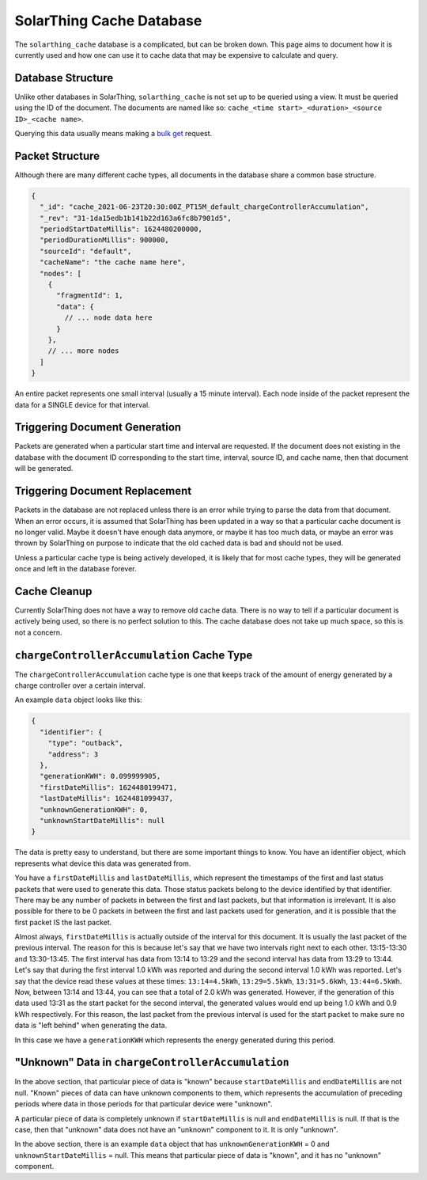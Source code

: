 SolarThing Cache Database
===========================

The ``solarthing_cache`` database is a complicated, but can be broken down. This page aims to document
how it is currently used and how one can use it to cache data that may be expensive to calculate and query.


Database Structure
---------------------

Unlike other databases in SolarThing, ``solarthing_cache`` is not set up to be queried using a view. 
It must be queried using the ID of the document. The documents are named like so: ``cache_<time start>_<duration>_<source ID>_<cache name>``.

Querying this data usually means making a `bulk get <https://docs.couchdb.org/en/stable/api/database/bulk-api.html?highlight=bulk#post--db-_bulk_get>`_ request.

Packet Structure
------------------

Although there are many different cache types, all documents in the database share a common base structure.

.. code-block:: json5

    {
      "_id": "cache_2021-06-23T20:30:00Z_PT15M_default_chargeControllerAccumulation",
      "_rev": "31-1da15edb1b141b22d163a6fc8b7901d5",
      "periodStartDateMillis": 1624480200000,
      "periodDurationMillis": 900000,
      "sourceId": "default",
      "cacheName": "the cache name here",
      "nodes": [
        {
          "fragmentId": 1,
          "data": {
            // ... node data here
          }
        },
        // ... more nodes
      ]
    }

An entire packet represents one small interval (usually a 15 minute interval). Each node inside of the
packet represent the data for a SINGLE device for that interval.

Triggering Document Generation
---------------------------------

Packets are generated when a particular start time and interval are requested. If the document does not existing in the database
with the document ID corresponding to the start time, interval, source ID, and cache name, then that document will be generated.

Triggering Document Replacement
---------------------------------

Packets in the database are not replaced unless there is an error while trying to parse the data from that document.
When an error occurs, it is assumed that SolarThing has been updated in a way so that a particular cache document is no
longer valid. Maybe it doesn't have enough data anymore, or maybe it has too much data, or maybe an error was thrown by
SolarThing on purpose to indicate that the old cached data is bad and should not be used.

Unless a particular cache type is being actively developed, it is likely that for most cache types, they will be generated once
and left in the database forever.

Cache Cleanup
--------------

Currently SolarThing does not have a way to remove old cache data. There is no way to tell if a particular
document is actively being used, so there is no perfect solution to this. The cache database does not
take up much space, so this is not a concern.


``chargeControllerAccumulation`` Cache Type
--------------------------------------------

The ``chargeControllerAccumulation`` cache type is one that keeps track of the amount of energy generated
by a charge controller over a certain interval.

An example ``data`` object looks like this:

.. code-block:: json

    {
      "identifier": {
        "type": "outback",
        "address": 3
      },
      "generationKWH": 0.099999905,
      "firstDateMillis": 1624480199471,
      "lastDateMillis": 1624481099437,
      "unknownGenerationKWH": 0,
      "unknownStartDateMillis": null
    }

The data is pretty easy to understand, but there are some important things to know. 
You have an identifier object, which represents what device this data was generated from.

You have a ``firstDateMillis`` and ``lastDateMillis``, which represent the timestamps of the first and last status packets that
were used to generate this data. Those status packets belong to the device identified by that identifier. There may be any number of
packets in between the first and last packets, but that information is irrelevant. It is also possible for there to be 0 packets in between
the first and last packets used for generation, and it is possible that the first packet IS the last packet.

Almost always, ``firstDateMillis`` is actually outside of the interval for this document. It is usually the last packet of the previous interval.
The reason for this is because let's say that we have two intervals right next to each other. 
13:15-13:30 and 13:30-13:45. The first interval has data from 13:14 to 13:29 and the second interval has data from 13:29 to 13:44.
Let's say that during the first interval 1.0 kWh was reported and during the second interval 1.0 kWh was reported. 
Let's say that the device read these values at these times: ``13:14=4.5kWh``, ``13:29=5.5kWh``, ``13:31=5.6kWh``, ``13:44=6.5kWh``.
Now, between 13:14 and 13:44, you can see that a total of 2.0 kWh was generated. However, if the generation of this data used 13:31 as the
start packet for the second interval, the generated values would end up being 1.0 kWh and 0.9 kWh respectively.
For this reason, the last packet from the previous interval is used for the start packet to make sure no data is "left behind" when
generating the data.

In this case we have a ``generationKWH`` which represents the energy generated during this period.

"Unknown" Data in ``chargeControllerAccumulation`` 
-----------------------------------------------------

In the above section, that particular piece of data is "known" because ``startDateMillis`` and ``endDateMillis`` are not null.
"Known" pieces of data can have unknown components to them, which represents the accumulation of preceding periods where data in those periods
for that particular device were "unknown".

A particular piece of data is completely unknown if ``startDateMillis`` is null and ``endDateMillis`` is null. If that is the case,
then that "unknown" data does not have an "unknown" component to it. It is only "unknown".

In the above section, there is an example ``data`` object that has ``unknownGenerationKWH`` = 0 and ``unknownStartDateMillis`` = null.
This means that particular piece of data is "known", and it has no "unknown" component.


